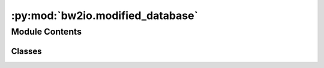 :py:mod:`bw2io.modified_database`
=================================

.. py:module:: bw2io.modified_database


Module Contents
---------------

Classes
~~~~~~~

.. autoapisummary::

   bw2io.modified_database.ModifiedDatabase




.. py:class:: ModifiedDatabase(data, ref_database_name, from_simapro=False)

   Bases: :py:obj:`object`

   Find relationships between foreground data ``data`` and background database named ``ref_database_name``.

   Each activity and exchange is summarized in a *hash*, a small set of letters that summarizes all relevant attributes.

   .. attribute:: foreground_activities_mapping

      hash: dataset

      :type: dict

   .. attribute:: foreground_exchanges_mapping

      hash: exchange

      :type: dict

   .. attribute:: foreground_activities

      activity hash: set of (exchange hash, amount) exchange tuples.

      :type: dict

   .. attribute:: background_activities_mapping

      hash: Activity

      :type: dict

   .. attribute:: background_exchanges_mapping

      hash: Exchange

      :type: dict

   .. attribute:: background_activities

      activity hash: set of (Exchange hash, amount) exchange tuples

      :type: dict

   .. method:: assert_data_fully_linked()

      Assert that all exchanges in ``data`` have an ``input`` key.

   .. method:: iterate_unmatched()

      Return data on activities in ``data`` which can't be found in ``ref_database_name``.

   .. method:: get_reason(exc_tuple, data)

      Get reason why exc_tuple not in data. Reasons are: 1) Changed amount 2) Missing

   .. method:: iterate_modified()

      Return data on modified activities

   .. method:: load_datasets()

      Determine which datasets are modified by comparing the exchanges values.

   .. method:: add_to_background_exchanges_mapping(exc)

      Add exchange to ``background_exchanges_mapping``.

   .. method:: hash_background_exchanges(activity)

      Hash exchanges in ``activity`` and add to ``background_exchanges_mapping``.

   .. method:: hash_foreground_exchanges(activity)

      Hash exchanges in ``activity`` and add to ``foreground_exchanges_mapping``.

   .. method:: prune()

      Remove activities from ``data`` that are not in ``ref_database_name``.

   .. py:method:: add_to_background_exchanges_mapping(exc)


   .. py:method:: assert_data_fully_linked()


   .. py:method:: get_reason(exc_tuple, data)

      Get reason why exc_tuple not in data. Reasons are:
      1) Changed amount
      2) Missing

      :param exc_tuple: (exchange hash, amount)
      :type exc_tuple: tuple
      :param data: set of (exchange hash, amount) exchange tuples
      :type data: set

      :returns: Reason why exc_tuple not in data
      :rtype: str


   .. py:method:: hash_background_exchanges(activity)


   .. py:method:: hash_foreground_exchanges(activity)


   .. py:method:: iterate_modified()

      Return data on modified activities

      :returns: (key, value)
      :rtype: tuple


   .. py:method:: iterate_unmatched()

      Return data on activities in ``data`` which can't be found in ``ref_database_name``.

      :returns: (key, value)
      :rtype: tuple


   .. py:method:: load_datasets()

      Determine which datasets are modified by comparing the exchanges values.

      Specifically, compare the set of ``(input activity hashes, amount_as_string)`` values.

      If the name or other important attributes changed, then there won't be a correspondence at all, so the dataset is treated as modified in any case.


   .. py:method:: prune()



